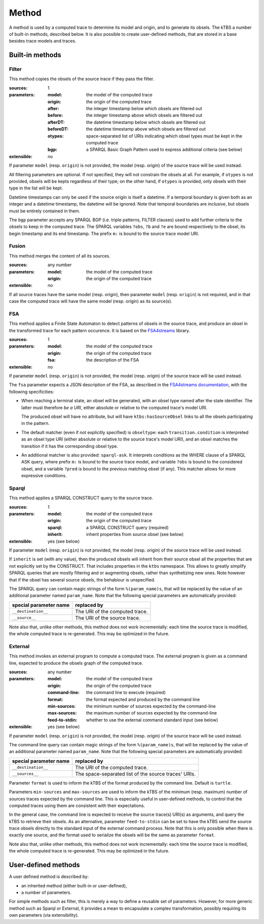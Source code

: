 Method
======

A method is used by a computed trace to determine its model and origin, and to generate its obsels. The kTBS a number of built-in methods, described below. It is also possible to create user-defined methods, that are stored in a base besides trace models and traces.

Built-in methods
----------------

Filter
``````

This method copies the obsels of the source trace if they pass the filter.

:sources: 1
:parameters:
  :model: the model of the computed trace
  :origin: the origin of the computed trace
  :after: the integer timestamp below which obsels are filtered out 
  :before: the integer timestamp above which obsels are filtered out 
  :afterDT: the datetime timestamp below which obsels are filtered out 
  :beforeDT: the datetime timestamp above which obsels are filtered out 
  :otypes: space-separated list of URIs indicating which obsel types must be
           kept in the computed trace
  :bgp: a SPARQL Basic Graph Pattern used to express additional criteria
        (see below)
:extensible: no

If parameter ``model`` (resp. ``origin``) is not provided,
the model (resp. origin) of the source trace will be used instead.

All filtering parameters are optional.
If not specified, they will not constrain the obsels at all.
For example, if ``otypes`` is not provided,
obsels will be kepts regardless of their type;
on the other hand, if ``otypes`` is provided,
only obsels with their type in the list will be kept.

Datetime timestamps can only be used
if the source origin is itself a datetime.
If a temporal boundary is given both as an integer and a datetime timestamp,
the datetime will be ignored.
Note that temporal boundaries are *inclusive*,
but obsels must be entirely contained in them.

The ``bgp`` parameter accepts any SPARQL BGP
(i.e. triple patterns, FILTER clauses)
used to add further criteria to the obsels to keep in the computed trace.
The SPARQL variables ``?obs``, ``?b`` and ``?e`` are bound respectively to
the obsel, its begin timestamp and its end timestamp.
The prefix ``m:`` is bound to the source trace model URI.


Fusion
``````

This method merges the content of all its sources.

:sources: any number
:parameters:
  :model: the model of the computed trace
  :origin: the origin of the computed trace
:extensible: no

If all source traces have the same model (resp. origin),
then parameter ``model`` (resp. ``origin``) is not required,
and in that case the computed trace will have
the same model (resp. origin) as its source(s).


FSA
```

This method applies a Finite State Automaton to detect patterns of obsels in the source trace,
and produce an obsel in the transformed trace for each pattern occurence.
It is based on the FSA4streams_ library.

.. _FSA4streams: https://pypi.python.org/pypi/fsa4streams

:sources: 1
:parameters:
  :model: the model of the computed trace
  :origin: the origin of the computed trace
  :fsa: the description of the FSA
:extensible: no

If parameter ``model`` (resp. ``origin``) is not provided,
the model (resp. origin) of the source trace will be used instead.

The ``fsa`` parameter expects a JSON description of the FSA,
as described in the `FSA4streams documentation <http://fsa4streams.readthedocs.org/en/latest/syntax.html>`_,
with the following specificities:

* When reaching a terminal state,
  an obsel will be generated, with an obsel type named after the state identifier.
  The latter must therefore *be a URI*,
  either absolute or relative to the computed trace's model URI.

  The produced obsel will have no attribute,
  but will have ``ktbs:hasSourceObsel`` links to all the obsels participating in the pattern.

* The default matcher (even if not explicitly specified) is ``obseltype``:
  each ``transition.condition`` is interpreted as an obsel type URI
  (either absolute or relative to the source trace's model URI),
  and an obsel matches the transition if it has the corresponding obsel type.

* An additional matcher is also provided: ``sparql-ask``.
  It interprets conditions as the WHERE clause of a SPARQL ASK query,
  where prefix ``m:`` is bound to the source trace model,
  and variable ``?obs`` is bound to the considered obsel,
  and a variable ``?pred`` is bound to the previous matching obsel (if any).
  This matcher allows for more expressive conditions.

Sparql
``````

This method applies a SPARQL CONSTRUCT query to the source trace.

:sources: 1
:parameters:
  :model: the model of the computed trace
  :origin: the origin of the computed trace
  :sparql: a SPARQL CONSTRUCT query (required)
  :inherit: inherit properties from source obsel (see below)
:extensible: yes (see below)

If parameter ``model`` (resp. ``origin``) is not provided,
the model (resp. origin) of the source trace will be used instead.

If ``inherit`` is set (with any value),
then the produced obsels will inherit from their source obsel
all the properties that are not explicitly set by the CONSTRUCT.
That includes properties in the ``ktbs`` namespace.
This allows to greatly simplify SPARQL queries that are mostly
filtering and or augmenting obsels, rather than synthetizing new ones.
Note however that if the obsel has several source obsels,
the behabiour is unspecified.

The SPARQL query can contain magic strings of the form ``%(param_name)s``,
that will be replaced by the value of
an additional parameter named ``param_name``.
Note that the following special parameters are automatically provided:

======================== ======================================================
 special parameter name   replaced by
======================== ======================================================
 ``__destination__``      The URI of the computed trace.
 ``__source__``           The URI of the source trace.
======================== ======================================================

Note also that, unlike other methods, this method does not work incrementally: each time the source trace is modified, the whole computed trace is re-generated. This may be optimized in the future.

External
````````

This method invokes an external program to compute a computed trace.
The external program is given as a command line,
expected to produce the obsels graph of the computed trace.

:sources: any number
:parameters:
  :model: the model of the computed trace
  :origin: the origin of the computed trace
  :command-line: the command line to execute (required)
  :format: the format expected and produced by the command line
  :min-sources: the minimum number of sources expected by the command-line
  :max-sources: the maximum number of sources expected by the command-line
  :feed-to-stdin: whether to use the external command standard input
                  (see below)
       
:extensible: yes (see below)

If parameter ``model`` (resp. ``origin``) is not provided,
the model (resp. origin) of the source trace will be used instead.

The command line query can contain magic strings
of the form ``%(param_name)s``,
that will be replaced by the value of
an additional parameter named ``param_name``.
Note that the following special parameters are automatically provided:

======================== ======================================================
 special parameter name   replaced by
======================== ======================================================
 ``__destination__``      The URI of the computed trace.
 ``__sources__``          The space-separated list of the source traces' URIs.
======================== ======================================================

Parameter ``format`` is used to inform the kTBS
of the format produced by the command line. Default is ``turtle``.

Parameters ``min-sources`` and ``max-sources`` are used to inform the kTBS
of the minimum (resp. maximum) number of sources traces
expected by the command line.
This is especially useful in user-defined methods,
to control that the computed traces using them
are consistent with their expectations.

In the general case, the command line is expected to receive
the source trace(s) URI(s) as arguments,
and query the kTBS to retrieve their obsels.
As an alternative, parameter ``feed-to-stdin`` can be set
to have the kTBS send the source trace obsels
directly to the standard input of the external command process.
Note that this is only possible when there is exactly one source,
and the format used to serialize the obsels
will be the same as parameter ``format``.

Note also that, unlike other methods, this method does not work incrementally: each time the source trace is modified, the whole computed trace is re-generated. This may be optimized in the future.




User-defined methods
--------------------

A user defined method is described by:

* an inherited method (either built-in or user-defined),
* a number of parameters.

For simple methods such as filter, this is merely a way to define a reusable set of parameters. However, for more generic method such as Sparql or External, it provides a mean to encapsulate a complex transformation, possibly requiring its own parameters (via extensibility). 
